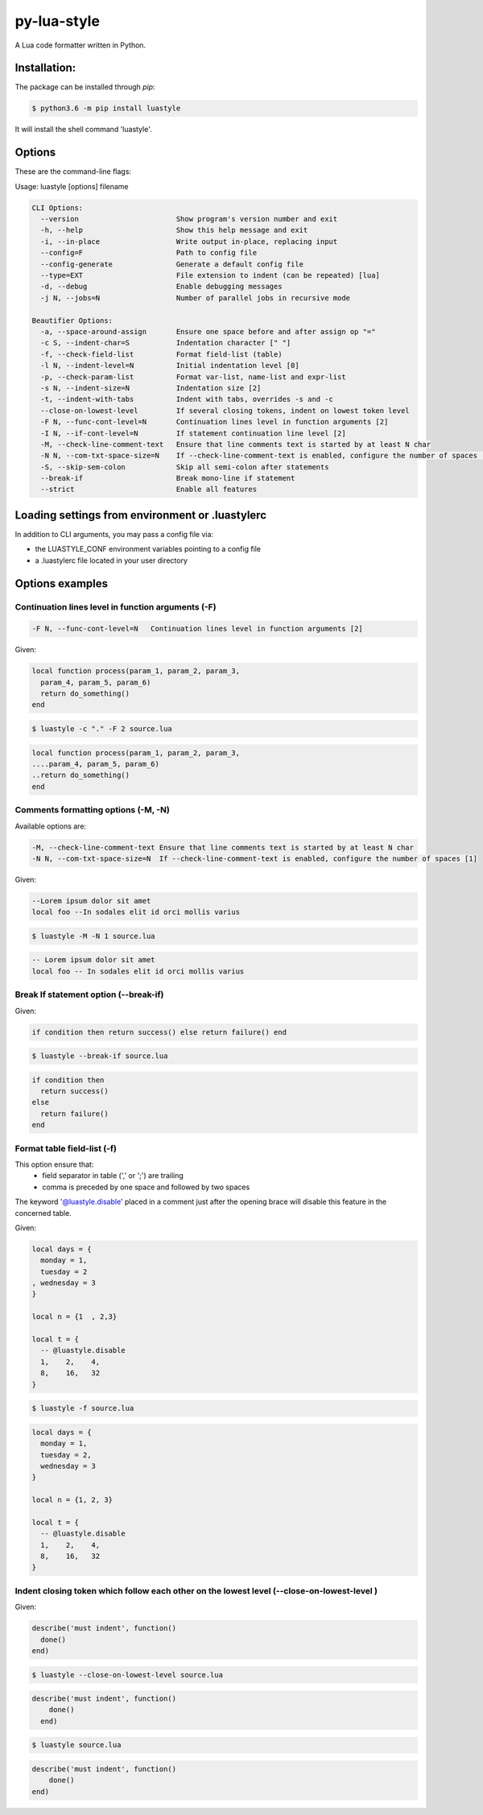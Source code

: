 py-lua-style
===============================================================================

.. image:: https://travis-ci.org/boolangery/py-lua-style.svg?branch=master
    :target: https://travis-ci.org/boolangery/py-lua-style
.. image:: https://img.shields.io/pypi/v/luastyle.svg
    :target: https://pypi.python.org/pypi/luastyle/
.. image:: https://img.shields.io/pypi/pyversions/luastyle.svg
    :target: https://pypi.python.org/pypi/luastyle/

A Lua code formatter written in Python.


Installation:
------------------------------------------------------------------------------

The package can be installed through `pip`:

.. code-block::

    $ python3.6 -m pip install luastyle

It will install the shell command 'luastyle'.


Options
------------------------------------------------------------------------------

These are the command-line flags:

Usage: luastyle [options] filename

.. code-block::

  CLI Options:
    --version                       Show program's version number and exit
    -h, --help                      Show this help message and exit
    -i, --in-place                  Write output in-place, replacing input
    --config=F                      Path to config file
    --config-generate               Generate a default config file
    --type=EXT                      File extension to indent (can be repeated) [lua]
    -d, --debug                     Enable debugging messages
    -j N, --jobs=N                  Number of parallel jobs in recursive mode

  Beautifier Options:
    -a, --space-around-assign       Ensure one space before and after assign op "="
    -c S, --indent-char=S           Indentation character [" "]
    -f, --check-field-list          Format field-list (table)
    -l N, --indent-level=N          Initial indentation level [0]
    -p, --check-param-list          Format var-list, name-list and expr-list
    -s N, --indent-size=N           Indentation size [2]
    -t, --indent-with-tabs          Indent with tabs, overrides -s and -c
    --close-on-lowest-level         If several closing tokens, indent on lowest token level
    -F N, --func-cont-level=N       Continuation lines level in function arguments [2]
    -I N, --if-cont-level=N         If statement continuation line level [2]
    -M, --check-line-comment-text   Ensure that line comments text is started by at least N char
    -N N, --com-txt-space-size=N    If --check-line-comment-text is enabled, configure the number of spaces [1]
    -S, --skip-sem-colon            Skip all semi-colon after statements
    --break-if                      Break mono-line if statement
    --strict                        Enable all features


Loading settings from environment or .luastylerc
------------------------------------------------------------------------------

In addition to CLI arguments, you may pass a config file via:

- the LUASTYLE_CONF environment variables pointing to a config file
- a .luastylerc file located in your user directory


Options examples
------------------------------------------------------------------------------


Continuation lines level in function arguments (-F)
~~~~~~~~~~~~~~~~~~~~~~~~~~~~~~~~~~~~~~~~~~~~~~~~~~~~~~~~~~~~~~~~~~~~~~~~~~~~~~

.. code-block::

    -F N, --func-cont-level=N   Continuation lines level in function arguments [2]

Given:

.. code-block:: lua

    local function process(param_1, param_2, param_3,
      param_4, param_5, param_6)
      return do_something()
    end

.. code-block:: console

    $ luastyle -c "." -F 2 source.lua

.. code-block:: lua

    local function process(param_1, param_2, param_3,
    ....param_4, param_5, param_6)
    ..return do_something()
    end


Comments formatting options (-M, -N)
~~~~~~~~~~~~~~~~~~~~~~~~~~~~~~~~~~~~~~~~~~~~~~~~~~~~~~~~~~~~~~~~~~~~~~~~~~~~~~

Available options are:

.. code-block::

    -M, --check-line-comment-text Ensure that line comments text is started by at least N char
    -N N, --com-txt-space-size=N  If --check-line-comment-text is enabled, configure the number of spaces [1]

Given:

.. code-block:: lua

    --Lorem ipsum dolor sit amet
    local foo --In sodales elit id orci mollis varius


.. code-block:: console

    $ luastyle -M -N 1 source.lua


.. code-block:: lua

    -- Lorem ipsum dolor sit amet
    local foo -- In sodales elit id orci mollis varius


Break If statement option (--break-if)
~~~~~~~~~~~~~~~~~~~~~~~~~~~~~~~~~~~~~~~~~~~~~~~~~~~~~~~~~~~~~~~~~~~~~~~~~~~~~~

Given:

.. code-block:: lua

    if condition then return success() else return failure() end


.. code-block:: console

    $ luastyle --break-if source.lua


.. code-block:: lua

    if condition then
      return success()
    else
      return failure()
    end


Format table field-list (-f)
~~~~~~~~~~~~~~~~~~~~~~~~~~~~~~~~~~~~~~~~~~~~~~~~~~~~~~~~~~~~~~~~~~~~~~~~~~~~~~

This option ensure that:
  * field separator in table (',' or ';') are trailing
  * comma is preceded by one space and followed by two spaces

The keyword '@luastyle.disable' placed in a comment just after the opening brace
will disable this feature in the concerned table.

Given:

.. code-block:: lua

    local days = {
      monday = 1,
      tuesday = 2
    , wednesday = 3
    }

    local n = {1  , 2,3}

    local t = {
      -- @luastyle.disable
      1,    2,    4,
      8,    16,   32
    }


.. code-block:: console

    $ luastyle -f source.lua


.. code-block:: lua

    local days = {
      monday = 1,
      tuesday = 2,
      wednesday = 3
    }

    local n = {1, 2, 3}

    local t = {
      -- @luastyle.disable
      1,    2,    4,
      8,    16,   32
    }



Indent closing token which follow each other on the lowest level (--close-on-lowest-level )
~~~~~~~~~~~~~~~~~~~~~~~~~~~~~~~~~~~~~~~~~~~~~~~~~~~~~~~~~~~~~~~~~~~~~~~~~~~~~~

Given:

.. code-block:: lua

    describe('must indent', function()
      done()
    end)


.. code-block:: console

    $ luastyle --close-on-lowest-level source.lua


.. code-block:: lua

    describe('must indent', function()
        done()
      end)


.. code-block:: console

    $ luastyle source.lua


.. code-block:: lua

    describe('must indent', function()
        done()
    end)
